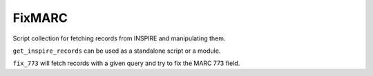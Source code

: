 ======
FixMARC
======

Script collection for fetching records from INSPIRE and manipulating them.

``get_inspire_records`` can be used as a standalone script or a module.

``fix_773`` will fetch records with a given query and try to fix the MARC 773 field.

